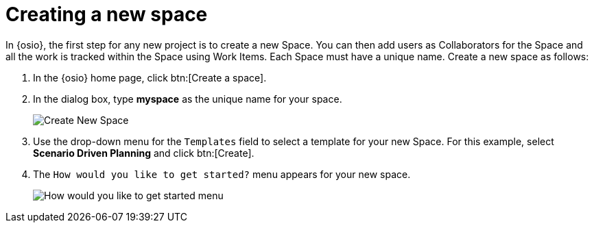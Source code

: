 [#creating_new_space-{context}]
= Creating a new space

In {osio}, the first step for any new project is to create a new Space. You can then add users as Collaborators for the Space and all the work is tracked within the Space using Work Items. Each Space must have a unique name. Create a new space as follows:

. In the {osio} home page, click btn:[Create a space].
. In the dialog box, type *myspace* as the unique name for your space.
+
image::create_space.png[Create New Space]
+
. Use the drop-down menu for the `Templates` field to select a template for your new Space. For this example, select *Scenario Driven Planning* and click btn:[Create].
. The `How would you like to get started?` menu appears for your new space. 
+
image::get_started_menu.png[How would you like to get started menu]
